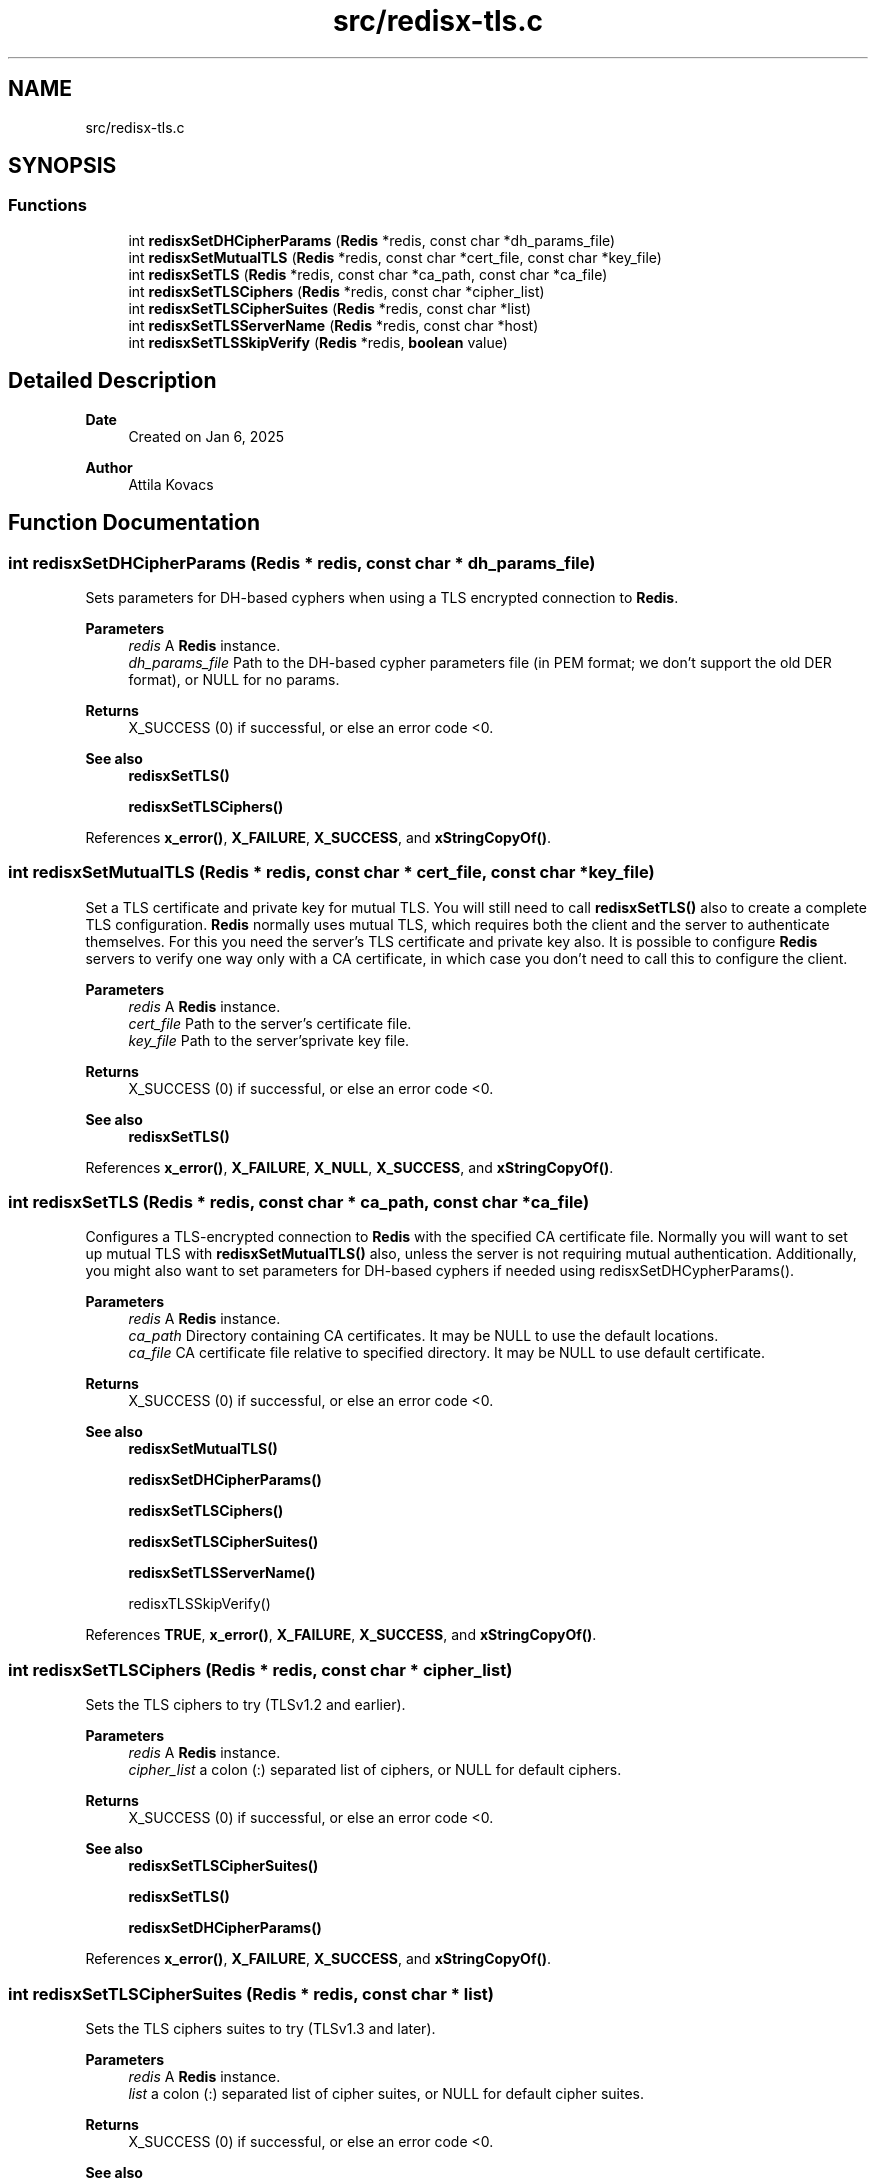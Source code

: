 .TH "src/redisx-tls.c" 3 "Version v0.9" "RedisX" \" -*- nroff -*-
.ad l
.nh
.SH NAME
src/redisx-tls.c
.SH SYNOPSIS
.br
.PP
.SS "Functions"

.in +1c
.ti -1c
.RI "int \fBredisxSetDHCipherParams\fP (\fBRedis\fP *redis, const char *dh_params_file)"
.br
.ti -1c
.RI "int \fBredisxSetMutualTLS\fP (\fBRedis\fP *redis, const char *cert_file, const char *key_file)"
.br
.ti -1c
.RI "int \fBredisxSetTLS\fP (\fBRedis\fP *redis, const char *ca_path, const char *ca_file)"
.br
.ti -1c
.RI "int \fBredisxSetTLSCiphers\fP (\fBRedis\fP *redis, const char *cipher_list)"
.br
.ti -1c
.RI "int \fBredisxSetTLSCipherSuites\fP (\fBRedis\fP *redis, const char *list)"
.br
.ti -1c
.RI "int \fBredisxSetTLSServerName\fP (\fBRedis\fP *redis, const char *host)"
.br
.ti -1c
.RI "int \fBredisxSetTLSSkipVerify\fP (\fBRedis\fP *redis, \fBboolean\fP value)"
.br
.in -1c
.SH "Detailed Description"
.PP 

.PP
\fBDate\fP
.RS 4
Created on Jan 6, 2025 
.RE
.PP
\fBAuthor\fP
.RS 4
Attila Kovacs 
.RE
.PP

.SH "Function Documentation"
.PP 
.SS "int redisxSetDHCipherParams (\fBRedis\fP * redis, const char * dh_params_file)"
Sets parameters for DH-based cyphers when using a TLS encrypted connection to \fBRedis\fP\&.
.PP
\fBParameters\fP
.RS 4
\fIredis\fP A \fBRedis\fP instance\&. 
.br
\fIdh_params_file\fP Path to the DH-based cypher parameters file (in PEM format; we don't support the old DER format), or NULL for no params\&. 
.RE
.PP
\fBReturns\fP
.RS 4
X_SUCCESS (0) if successful, or else an error code <0\&.
.RE
.PP
\fBSee also\fP
.RS 4
\fBredisxSetTLS()\fP 
.PP
\fBredisxSetTLSCiphers()\fP 
.RE
.PP

.PP
References \fBx_error()\fP, \fBX_FAILURE\fP, \fBX_SUCCESS\fP, and \fBxStringCopyOf()\fP\&.
.SS "int redisxSetMutualTLS (\fBRedis\fP * redis, const char * cert_file, const char * key_file)"
Set a TLS certificate and private key for mutual TLS\&. You will still need to call \fBredisxSetTLS()\fP also to create a complete TLS configuration\&. \fBRedis\fP normally uses mutual TLS, which requires both the client and the server to authenticate themselves\&. For this you need the server's TLS certificate and private key also\&. It is possible to configure \fBRedis\fP servers to verify one way only with a CA certificate, in which case you don't need to call this to configure the client\&.
.PP
\fBParameters\fP
.RS 4
\fIredis\fP A \fBRedis\fP instance\&. 
.br
\fIcert_file\fP Path to the server's certificate file\&. 
.br
\fIkey_file\fP Path to the server'sprivate key file\&. 
.RE
.PP
\fBReturns\fP
.RS 4
X_SUCCESS (0) if successful, or else an error code <0\&.
.RE
.PP
\fBSee also\fP
.RS 4
\fBredisxSetTLS()\fP 
.RE
.PP

.PP
References \fBx_error()\fP, \fBX_FAILURE\fP, \fBX_NULL\fP, \fBX_SUCCESS\fP, and \fBxStringCopyOf()\fP\&.
.SS "int redisxSetTLS (\fBRedis\fP * redis, const char * ca_path, const char * ca_file)"
Configures a TLS-encrypted connection to \fBRedis\fP with the specified CA certificate file\&. Normally you will want to set up mutual TLS with \fBredisxSetMutualTLS()\fP also, unless the server is not requiring mutual authentication\&. Additionally, you might also want to set parameters for DH-based cyphers if needed using redisxSetDHCypherParams()\&.
.PP
\fBParameters\fP
.RS 4
\fIredis\fP A \fBRedis\fP instance\&. 
.br
\fIca_path\fP Directory containing CA certificates\&. It may be NULL to use the default locations\&. 
.br
\fIca_file\fP CA certificate file relative to specified directory\&. It may be NULL to use default certificate\&. 
.RE
.PP
\fBReturns\fP
.RS 4
X_SUCCESS (0) if successful, or else an error code <0\&.
.RE
.PP
\fBSee also\fP
.RS 4
\fBredisxSetMutualTLS()\fP 
.PP
\fBredisxSetDHCipherParams()\fP 
.PP
\fBredisxSetTLSCiphers()\fP 
.PP
\fBredisxSetTLSCipherSuites()\fP 
.PP
\fBredisxSetTLSServerName()\fP 
.PP
redisxTLSSkipVerify() 
.RE
.PP

.PP
References \fBTRUE\fP, \fBx_error()\fP, \fBX_FAILURE\fP, \fBX_SUCCESS\fP, and \fBxStringCopyOf()\fP\&.
.SS "int redisxSetTLSCiphers (\fBRedis\fP * redis, const char * cipher_list)"
Sets the TLS ciphers to try (TLSv1\&.2 and earlier)\&.
.PP
\fBParameters\fP
.RS 4
\fIredis\fP A \fBRedis\fP instance\&. 
.br
\fIcipher_list\fP a colon (:) separated list of ciphers, or NULL for default ciphers\&. 
.RE
.PP
\fBReturns\fP
.RS 4
X_SUCCESS (0) if successful, or else an error code <0\&.
.RE
.PP
\fBSee also\fP
.RS 4
\fBredisxSetTLSCipherSuites()\fP 
.PP
\fBredisxSetTLS()\fP 
.PP
\fBredisxSetDHCipherParams()\fP 
.RE
.PP

.PP
References \fBx_error()\fP, \fBX_FAILURE\fP, \fBX_SUCCESS\fP, and \fBxStringCopyOf()\fP\&.
.SS "int redisxSetTLSCipherSuites (\fBRedis\fP * redis, const char * list)"
Sets the TLS ciphers suites to try (TLSv1\&.3 and later)\&.
.PP
\fBParameters\fP
.RS 4
\fIredis\fP A \fBRedis\fP instance\&. 
.br
\fIlist\fP a colon (:) separated list of cipher suites, or NULL for default cipher suites\&. 
.RE
.PP
\fBReturns\fP
.RS 4
X_SUCCESS (0) if successful, or else an error code <0\&.
.RE
.PP
\fBSee also\fP
.RS 4
\fBredisxSetTLSCiphers()\fP 
.PP
\fBredisxSetTLS()\fP 
.PP
\fBredisxSetDHCipherParams()\fP 
.RE
.PP

.PP
References \fBx_error()\fP, \fBX_FAILURE\fP, \fBX_SUCCESS\fP, and \fBxStringCopyOf()\fP\&.
.SS "int redisxSetTLSServerName (\fBRedis\fP * redis, const char * host)"
Sets the Server name for TLS Server Name Indication (SNI), an optional extra later of security\&.
.PP
\fBParameters\fP
.RS 4
\fIredis\fP A \fBRedis\fP instance\&. 
.br
\fIhost\fP server name to use for SNI\&. 
.RE
.PP
\fBReturns\fP
.RS 4
X_SUCCESS (0)
.RE
.PP
\fBSee also\fP
.RS 4
\fBredisxSetTLS()\fP 
.RE
.PP

.PP
References \fBx_error()\fP, \fBX_FAILURE\fP, \fBX_SUCCESS\fP, and \fBxStringCopyOf()\fP\&.
.SS "int redisxSetTLSSkipVerify (\fBRedis\fP * redis, \fBboolean\fP value)"
Sets whether to verify the the certificate\&.
.PP
\fBParameters\fP
.RS 4
\fIredis\fP A \fBRedis\fP instance\&. 
.br
\fIvalue\fP TRUE (non-zero) or FALSE (0) 
.RE
.PP
\fBReturns\fP
.RS 4
X_SUCCESS (0)
.RE
.PP
\fBSee also\fP
.RS 4
\fBredisxSetTLS()\fP 
.RE
.PP

.PP
References \fBx_error()\fP, \fBX_FAILURE\fP, and \fBX_SUCCESS\fP\&.
.SH "Author"
.PP 
Generated automatically by Doxygen for RedisX from the source code\&.
